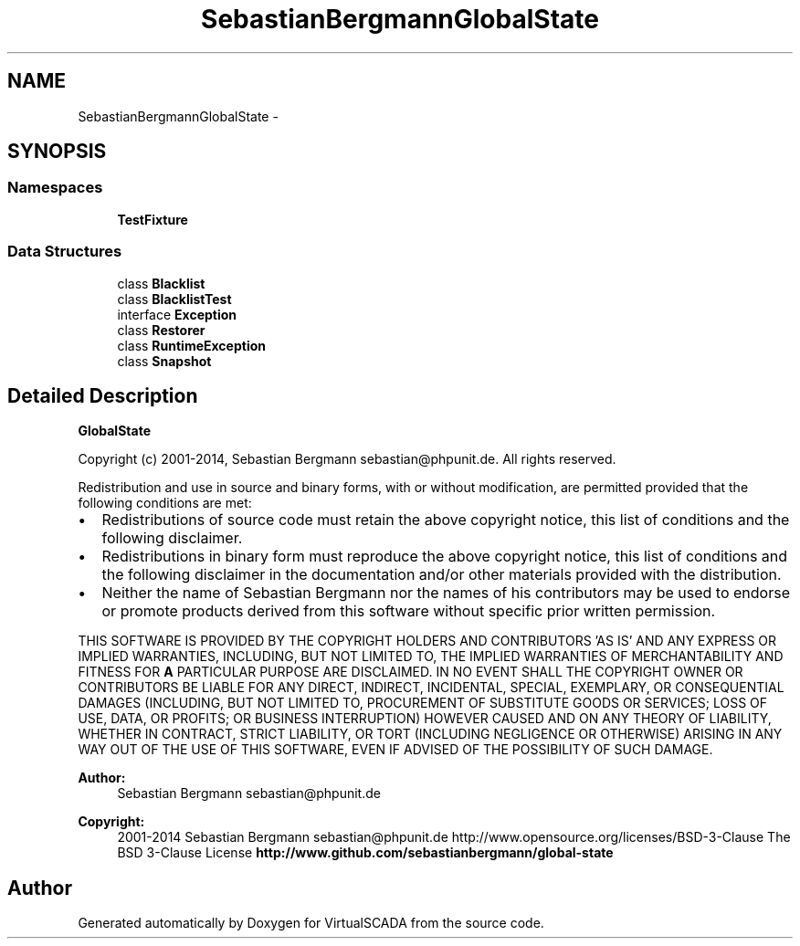 .TH "SebastianBergmann\GlobalState" 3 "Tue Apr 14 2015" "Version 1.0" "VirtualSCADA" \" -*- nroff -*-
.ad l
.nh
.SH NAME
SebastianBergmann\GlobalState \- 
.SH SYNOPSIS
.br
.PP
.SS "Namespaces"

.in +1c
.ti -1c
.RI " \fBTestFixture\fP"
.br
.in -1c
.SS "Data Structures"

.in +1c
.ti -1c
.RI "class \fBBlacklist\fP"
.br
.ti -1c
.RI "class \fBBlacklistTest\fP"
.br
.ti -1c
.RI "interface \fBException\fP"
.br
.ti -1c
.RI "class \fBRestorer\fP"
.br
.ti -1c
.RI "class \fBRuntimeException\fP"
.br
.ti -1c
.RI "class \fBSnapshot\fP"
.br
.in -1c
.SH "Detailed Description"
.PP 
\fBGlobalState\fP
.PP
Copyright (c) 2001-2014, Sebastian Bergmann sebastian@phpunit.de\&. All rights reserved\&.
.PP
Redistribution and use in source and binary forms, with or without modification, are permitted provided that the following conditions are met:
.PP
.IP "\(bu" 2
Redistributions of source code must retain the above copyright notice, this list of conditions and the following disclaimer\&.
.IP "\(bu" 2
Redistributions in binary form must reproduce the above copyright notice, this list of conditions and the following disclaimer in the documentation and/or other materials provided with the distribution\&.
.IP "\(bu" 2
Neither the name of Sebastian Bergmann nor the names of his contributors may be used to endorse or promote products derived from this software without specific prior written permission\&.
.PP
.PP
THIS SOFTWARE IS PROVIDED BY THE COPYRIGHT HOLDERS AND CONTRIBUTORS 'AS IS' AND ANY EXPRESS OR IMPLIED WARRANTIES, INCLUDING, BUT NOT LIMITED TO, THE IMPLIED WARRANTIES OF MERCHANTABILITY AND FITNESS FOR \fBA\fP PARTICULAR PURPOSE ARE DISCLAIMED\&. IN NO EVENT SHALL THE COPYRIGHT OWNER OR CONTRIBUTORS BE LIABLE FOR ANY DIRECT, INDIRECT, INCIDENTAL, SPECIAL, EXEMPLARY, OR CONSEQUENTIAL DAMAGES (INCLUDING, BUT NOT LIMITED TO, PROCUREMENT OF SUBSTITUTE GOODS OR SERVICES; LOSS OF USE, DATA, OR PROFITS; OR BUSINESS INTERRUPTION) HOWEVER CAUSED AND ON ANY THEORY OF LIABILITY, WHETHER IN CONTRACT, STRICT LIABILITY, OR TORT (INCLUDING NEGLIGENCE OR OTHERWISE) ARISING IN ANY WAY OUT OF THE USE OF THIS SOFTWARE, EVEN IF ADVISED OF THE POSSIBILITY OF SUCH DAMAGE\&.
.PP
\fBAuthor:\fP
.RS 4
Sebastian Bergmann sebastian@phpunit.de 
.RE
.PP
\fBCopyright:\fP
.RS 4
2001-2014 Sebastian Bergmann sebastian@phpunit.de  http://www.opensource.org/licenses/BSD-3-Clause The BSD 3-Clause License \fBhttp://www\&.github\&.com/sebastianbergmann/global-state\fP
.RE
.PP

.SH "Author"
.PP 
Generated automatically by Doxygen for VirtualSCADA from the source code\&.
